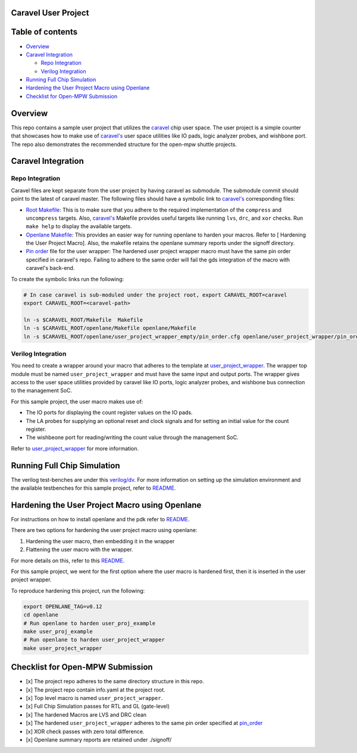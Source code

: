.. raw:: html

   <!---
   # SPDX-FileCopyrightText: 2020 Efabless Corporation
   #
   # Licensed under the Apache License, Version 2.0 (the "License");
   # you may not use this file except in compliance with the License.
   # You may obtain a copy of the License at
   #
   #      http://www.apache.org/licenses/LICENSE-2.0
   #
   # Unless required by applicable law or agreed to in writing, software
   # distributed under the License is distributed on an "AS IS" BASIS,
   # WITHOUT WARRANTIES OR CONDITIONS OF ANY KIND, either express or implied.
   # See the License for the specific language governing permissions and
   # limitations under the License.
   #
   # SPDX-License-Identifier: Apache-2.0
   -->

Caravel User Project
====================

|License| |CI|

Table of contents
=================

-  `Overview <#overview>`__
-  `Caravel Integration <#caravel-integration>`__

   -  `Repo Integration <#repo-integration>`__
   -  `Verilog Integration <#verilog-integration>`__

-  `Running Full Chip Simulation <#running-full-chip-simulation>`__
-  `Hardening the User Project Macro using
   Openlane <#hardening-the-user-project-macro-using-openlane>`__
-  `Checklist for Open-MPW
   Submission <#checklist-for-open-mpw-submission>`__

Overview
========

This repo contains a sample user project that utilizes the
`caravel <https://github.com/efabless/caravel.git>`__ chip user space.
The user project is a simple counter that showcases how to make use of
`caravel's <https://github.com/efabless/caravel.git>`__ user space
utilities like IO pads, logic analyzer probes, and wishbone port. The
repo also demonstrates the recommended structure for the open-mpw
shuttle projects.

Caravel Integration
===================

Repo Integration
----------------

Caravel files are kept separate from the user project by having caravel
as submodule. The submodule commit should point to the latest of caravel
master. The following files should have a symbolic link to
`caravel's <https://github.com/efabless/caravel.git>`__ corresponding
files:

-  `Root Makefile <Makefile>`__: This is to make sure that you adhere to
   the required implementation of the ``compress`` and ``uncompress``
   targets. Also,
   `caravel's <https://github.com/efabless/caravel.git>`__ Makefile
   provides useful targets like running ``lvs``, ``drc``, and ``xor``
   checks. Run ``make help`` to display the available targets.

-  `Openlane Makefile <openlane/Makefile>`__: This provides an easier
   way for running openlane to harden your macros. Refer to [ Hardening
   the User Project Macro]. Also, the makefile retains the openlane
   summary reports under the signoff directory.

-  `Pin order <openlane/user_project_wrapper/pin_order.cfg>`__ file for
   the user wrapper: The hardened user project wrapper macro must have
   the same pin order specified in caravel's repo. Failing to adhere to
   the same order will fail the gds integration of the macro with
   caravel's back-end.

To create the symbolic links run the following:

.. code:: bash

    # In case caravel is sub-moduled under the project root, export CARAVEL_ROOT=caravel
    export CARAVEL_ROOT=<caravel-path> 

    ln -s $CARAVEL_ROOT/Makefile  Makefile
    ln -s $CARAVEL_ROOT/openlane/Makefile openlane/Makefile
    ln -s $CARAVEL_ROOT/openlane/user_project_wrapper_empty/pin_order.cfg openlane/user_project_wrapper/pin_order.cfg

Verilog Integration
-------------------

You need to create a wrapper around your macro that adheres to the
template at
`user\_project\_wrapper <caravel/verilog/rtl/__user_project_wrapper.v>`__.
The wrapper top module must be named ``user_project_wrapper`` and must
have the same input and output ports. The wrapper gives access to the
user space utilities provided by caravel like IO ports, logic analyzer
probes, and wishbone bus connection to the management SoC.

For this sample project, the user macro makes use of:

-  The IO ports for displaying the count register values on the IO pads.

-  The LA probes for supplying an optional reset and clock signals and
   for setting an initial value for the count register.

-  The wishbeone port for reading/writing the count value through the
   management SoC.

Refer to `user\_project\_wrapper <verilog/rtl/user_project_wrapper.v>`__
for more information.

.. raw:: html

   <p align=”center”>

.. raw:: html

   </p>

Running Full Chip Simulation
============================

The verilog test-benches are under this `verilog/dv <verilog/dv>`__. For
more information on setting up the simulation environment and the
available testbenches for this sample project, refer to
`README <verilog/dv/README.md>`__.

Hardening the User Project Macro using Openlane
===============================================

For instructions on how to install openlane and the pdk refer to
`README <https://github.com/efabless/openlane/blob/master/README.md>`__.

There are two options for hardening the user project macro using
openlane:

1. Hardening the user macro, then embedding it in the wrapper
2. Flattening the user macro with the wrapper.

For more details on this, refer to this
`README <caravel/blob/master/openlane/README.rst>`__.

For this sample project, we went for the first option where the user
macro is hardened first, then it is inserted in the user project
wrapper.

.. raw:: html

   <p align=”center”>

.. raw:: html

   </p>

To reproduce hardening this project, run the following:

.. code:: bash

    export OPENLANE_TAG=v0.12
    cd openlane
    # Run openlane to harden user_proj_example
    make user_proj_example
    # Run openlane to harden user_project_wrapper
    make user_project_wrapper

Checklist for Open-MPW Submission
=================================

-  [x] The project repo adheres to the same directory structure in this
   repo.
-  [x] The project repo contain info.yaml at the project root.
-  [x] Top level macro is named ``user_project_wrapper``.
-  [x] Full Chip Simulation passes for RTL and GL (gate-level)
-  [x] The hardened Macros are LVS and DRC clean
-  [x] The hardened ``user_project_wrapper`` adheres to the same pin
   order specified at
   `pin\_order <https://github.com/efabless/caravel/blob/master/openlane/user_project_wrapper_empty/pin_order.cfg>`__
-  [x] XOR check passes with zero total difference.
-  [x] Openlane summary reports are retained under ./signoff/

.. |License| image:: https://img.shields.io/badge/License-Apache%202.0-blue.svg
   :target: https://opensource.org/licenses/Apache-2.0
.. |CI| image:: https://github.com/efabless/caravel_project_example/actions/workflows/caravel_example_ci.yml/badge.svg
   :target: https://github.com/efabless/caravel_project_example/actions/workflows/caravel_example_ci.yml
